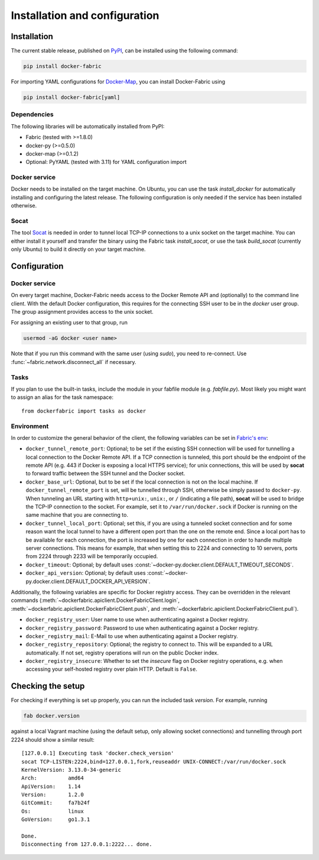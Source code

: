 .. _installation_and_configuration:

Installation and configuration
==============================

Installation
------------
The current stable release, published on PyPI_, can be installed using the following command:

.. code-block:: bash

   pip install docker-fabric


For importing YAML configurations for Docker-Map_, you can install Docker-Fabric using

.. code-block:: bash

   pip install docker-fabric[yaml]


Dependencies
^^^^^^^^^^^^
The following libraries will be automatically installed from PyPI:

* Fabric (tested with >=1.8.0)
* docker-py (>=0.5.0)
* docker-map (>=0.1.2)
* Optional: PyYAML (tested with 3.11) for YAML configuration import


Docker service
^^^^^^^^^^^^^^
Docker needs to be installed on the target machine. On Ubuntu, you can use the task `install_docker` for automatically
installing and configuring the latest release. The following configuration is only needed if the service has been
installed otherwise.


Socat
^^^^^
The tool Socat_ is needed in order to tunnel local TCP-IP connections to a unix socket on the target machine. You can
either install it yourself and transfer the binary using the Fabric task `install_socat`, or use the task `build_socat`
(currently only Ubuntu) to build it directly on your target machine.


Configuration
-------------

Docker service
^^^^^^^^^^^^^^
On every target machine, Docker-Fabric needs access to the Docker Remote API and (optionally) to the command line
client. With the default Docker configuration, this requires for the connecting SSH user to be in the `docker`
user group. The group assignment provides access to the unix socket.

For assigning an existing user to that group, run

.. code-block:: bash

   usermod -aG docker <user name>


Note that if you run this command with the same user (using `sudo`), you need to re-connect. Use
:func:`~fabric.network.disconnect_all` if necessary.


Tasks
^^^^^
If you plan to use the built-in tasks, include the module in your fabfile module (e.g. `fabfile.py`). Most likely
you might want to assign an alias for the task namespace::

    from dockerfabric import tasks as docker


.. _fabric_env:

Environment
^^^^^^^^^^^
In order to customize the general behavior of the client, the following variables can be set in `Fabric's env`_:

* ``docker_tunnel_remote_port``: Optional; to be set if the existing SSH connection will be used for tunnelling a local
  connection to the Docker Remote API. If a TCP connection is tunneled, this port should be the endpoint of the remote
  API (e.g. 443 if Docker is exposing a local HTTPS service); for unix connections, this will be used by **socat** to
  forward traffic between the SSH tunnel and the Docker socket.
* ``docker_base_url``: Optional, but to be set if the local connection is not on the local machine. If
  ``docker_tunnel_remote_port`` is set, will be tunnelled through SSH, otherwise be simply passed to ``docker-py``. When
  tunneling an URL starting with ``http+unix:``, ``unix:``, or ``/`` (indicating a file path), **socat** will be used to
  bridge the TCP-IP connection to the socket. For example, set it to ``/var/run/docker.sock`` if Docker is running on the
  same machine that you are connecting to.
* ``docker_tunnel_local_port``: Optional; set this, if you are using a tunneled socket connection and for some reason
  want the local tunnel to have a different open port than the one on the remote end.
  Since a local port has to be available for each connection, the port is increased by one for each connection in order
  to handle multiple server connections. This means for example, that when setting this to 2224 and connecting to 10
  servers, ports from 2224 through 2233 will be temporarily occupied.
* ``docker_timeout``: Optional; by default uses :const:`~docker-py.docker.client.DEFAULT_TIMEOUT_SECONDS`.
* ``docker_api_version``: Optional; by default uses :const:`~docker-py.docker.client.DEFAULT_DOCKER_API_VERSION`.


Additionally, the following variables are specific for Docker registry access. They can be overridden in the relevant
commands (:meth:`~dockerfabric.apiclient.DockerFabricClient.login`,
:meth:`~dockerfabric.apiclient.DockerFabricClient.push`, and
:meth:`~dockerfabric.apiclient.DockerFabricClient.pull`).

* ``docker_registry_user``: User name to use when authenticating against a Docker registry.
* ``docker_registry_password``: Password to use when authenticating against a Docker registry.
* ``docker_registry_mail``: E-Mail to use when authenticating against a Docker registry.
* ``docker_registry_repository``: Optional; the registry to connect to. This will be expanded to a URL automatically.
  If not set, registry operations will run on the public Docker index.
* ``docker_registry_insecure``: Whether to set the `insecure` flag on Docker registry operations, e.g. when accessing your
  self-hosted registry over plain HTTP. Default is ``False``.


Checking the setup
------------------
For checking if everything is set up properly, you can run the included task `version`. For example, running

.. code-block:: bash

   fab docker.version


against a local Vagrant machine (using the default setup, only allowing socket connections) and tunnelling through
port 2224 should show a similar result::

    [127.0.0.1] Executing task 'docker.check_version'
    socat TCP-LISTEN:2224,bind=127.0.0.1,fork,reuseaddr UNIX-CONNECT:/var/run/docker.sock
    KernelVersion: 3.13.0-34-generic
    Arch:          amd64
    ApiVersion:    1.14
    Version:       1.2.0
    GitCommit:     fa7b24f
    Os:            linux
    GoVersion:     go1.3.1

    Done.
    Disconnecting from 127.0.0.1:2222... done.


.. _PyPI: https://pypi.python.org/pypi/docker-fabric
.. _Docker-Map: https://pypi.python.org/pypi/docker-map
.. _Socat: http://www.dest-unreach.org/socat/
.. _Fabric's env: http://docs.fabfile.org/en/latest/usage/env.html
